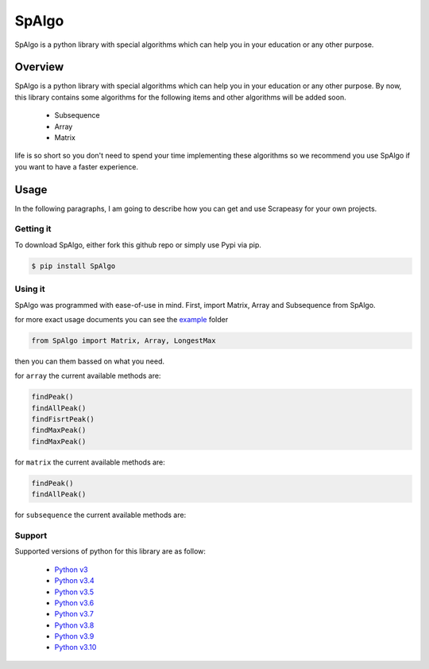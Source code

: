 #######
SpAlgo
#######

SpAlgo is a python library with special algorithms which can help you in your education or any other purpose.

*********
Overview
*********

SpAlgo is a python library with special algorithms which can help you in your education or any other purpose.
By now, this library contains some algorithms for the following items and other algorithms will be added soon.
  - Subsequence
  - Array
  - Matrix

life is so short so you don't need to spend your time implementing these algorithms so we recommend you use SpAlgo if you want to have a faster experience.

*******
Usage
*******

In the following paragraphs, I am going to describe how you can get and use Scrapeasy for your own projects.

-----------
Getting it
-----------

To download SpAlgo, either fork this github repo or simply use Pypi via pip.


.. code-block::

    $ pip install SpAlgo


---------
Using it
---------

SpAlgo was programmed with ease-of-use in mind. First, import Matrix, Array and Subsequence from SpAlgo.

for more exact usage documents you can see the `example <https://github.com/Amir-Shamsi/SpAlgo/tree/master/src/examples>`_ folder


.. code-block:: python

    from SpAlgo import Matrix, Array, LongestMax



then you can them bassed on what you need.

for ``array`` the current available methods are:

.. code-block:: python

    findPeak()
    findAllPeak()
    findFisrtPeak()
    findMaxPeak()
    findMaxPeak()

for ``matrix`` the current available methods are:

.. code-block:: python

    findPeak()
    findAllPeak()

for ``subsequence`` the current available methods are:

.. code-block:: python
    maximmum_sum()
    subsequence()

-------
Support
-------

Supported versions of python for this library are as follow:

  - `Python v3 <https://www.python.org/downloads/release/python-300/>`_
  - `Python v3.4 <https://www.python.org/downloads/release/python-340/>`_
  - `Python v3.5 <https://www.python.org/downloads/release/python-350/>`_
  - `Python v3.6 <https://www.python.org/downloads/release/python-360/>`_
  - `Python v3.7 <https://www.python.org/downloads/release/python-370/>`_
  - `Python v3.8 <https://www.python.org/downloads/release/python-380/>`_
  - `Python v3.9 <https://www.python.org/downloads/release/python-390/>`_
  - `Python v3.10 <https://www.python.org/downloads/release/python-3100/>`_

